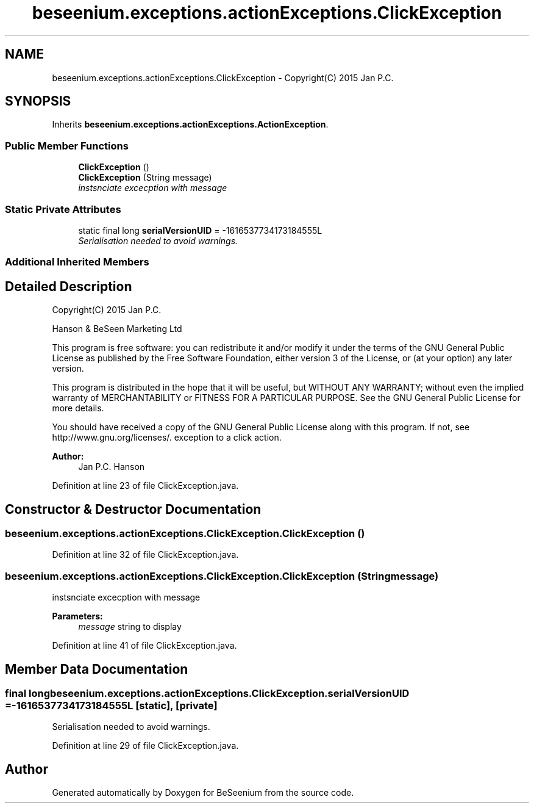 .TH "beseenium.exceptions.actionExceptions.ClickException" 3 "Fri Sep 25 2015" "Version 1.0.0-Alpha" "BeSeenium" \" -*- nroff -*-
.ad l
.nh
.SH NAME
beseenium.exceptions.actionExceptions.ClickException \- Copyright(C) 2015 Jan P\&.C\&.  

.SH SYNOPSIS
.br
.PP
.PP
Inherits \fBbeseenium\&.exceptions\&.actionExceptions\&.ActionException\fP\&.
.SS "Public Member Functions"

.in +1c
.ti -1c
.RI "\fBClickException\fP ()"
.br
.ti -1c
.RI "\fBClickException\fP (String message)"
.br
.RI "\fIinstsnciate excecption with message \fP"
.in -1c
.SS "Static Private Attributes"

.in +1c
.ti -1c
.RI "static final long \fBserialVersionUID\fP = -1616537734173184555L"
.br
.RI "\fISerialisation needed to avoid warnings\&. \fP"
.in -1c
.SS "Additional Inherited Members"
.SH "Detailed Description"
.PP 
Copyright(C) 2015 Jan P\&.C\&. 

Hanson & BeSeen Marketing Ltd
.PP
This program is free software: you can redistribute it and/or modify it under the terms of the GNU General Public License as published by the Free Software Foundation, either version 3 of the License, or (at your option) any later version\&.
.PP
This program is distributed in the hope that it will be useful, but WITHOUT ANY WARRANTY; without even the implied warranty of MERCHANTABILITY or FITNESS FOR A PARTICULAR PURPOSE\&. See the GNU General Public License for more details\&.
.PP
You should have received a copy of the GNU General Public License along with this program\&. If not, see http://www.gnu.org/licenses/\&. exception to a click action\&.
.PP
\fBAuthor:\fP
.RS 4
Jan P\&.C\&. Hanson 
.RE
.PP

.PP
Definition at line 23 of file ClickException\&.java\&.
.SH "Constructor & Destructor Documentation"
.PP 
.SS "beseenium\&.exceptions\&.actionExceptions\&.ClickException\&.ClickException ()"

.PP
Definition at line 32 of file ClickException\&.java\&.
.SS "beseenium\&.exceptions\&.actionExceptions\&.ClickException\&.ClickException (String message)"

.PP
instsnciate excecption with message 
.PP
\fBParameters:\fP
.RS 4
\fImessage\fP string to display 
.RE
.PP

.PP
Definition at line 41 of file ClickException\&.java\&.
.SH "Member Data Documentation"
.PP 
.SS "final long beseenium\&.exceptions\&.actionExceptions\&.ClickException\&.serialVersionUID = -1616537734173184555L\fC [static]\fP, \fC [private]\fP"

.PP
Serialisation needed to avoid warnings\&. 
.PP
Definition at line 29 of file ClickException\&.java\&.

.SH "Author"
.PP 
Generated automatically by Doxygen for BeSeenium from the source code\&.
